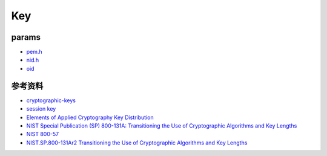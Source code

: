 Key
########

params
=========

- `pem.h <https://github.com/openssl/openssl/blob/master/include/openssl/pem.h>`_
- `nid.h <https://github.com/google/boringssl/blob/master/include/openssl/nid.h>`_
- `oid <http://www.rtner.de/software/oid.html>`_

参考资料
==============

- `cryptographic-keys <https://simplicable.com/new/cryptographic-keys>`_
- `session key <https://www.cloudflare.com/zh-cn/learning/ssl/what-is-a-session-key/>`_
- `Elements of Applied Cryptography Key Distribution <http://www.iet.unipi.it/g.dini/Teaching/sanna/lecturenotes/applied-cryptography-key-distribution.pdf>`_
- `NIST Special Publication (SP) 800-131A: Transitioning the Use of Cryptographic Algorithms and Key Lengths <https://csrc.nist.gov/CSRC/media/Publications/sp/800-131a/rev-2/draft/documents/sp800-131Ar2-draft.pdf)>`_
- `NIST 800-57 <https://csrc.nist.gov/projects/key-management/key-management-guidelines)>`_
- `NIST.SP.800-131Ar2 Transitioning the Use of Cryptographic Algorithms and Key Lengths <https://www.nist.gov/publications/transitioning-use-cryptographic-algorithms-and-key-lengths>`_

